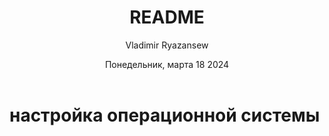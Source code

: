 #+TITLE: README
#+AUTHOR: Vladimir Ryazansew
#+EMAIL: elf.forest@yandex.ru
#+DATE: Понедельник, марта 18 2024
#+OPTIONS: num:nil

* настройка операционной системы

